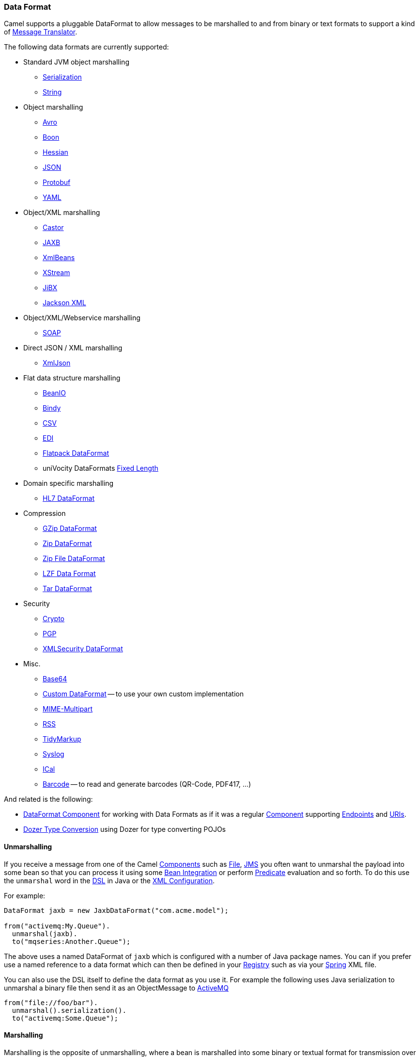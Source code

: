 [[DataFormat-DataFormat]]
=== Data Format

Camel supports a pluggable DataFormat to allow messages to be marshalled
to and from binary or text formats to support a kind of
xref:messageTranslator-eip.adoc[Message Translator].

The following data formats are currently supported:

* Standard JVM object marshalling
** xref:serialization-dataformat.adoc[Serialization]
** xref:string-dataformat.adoc[String]

* Object marshalling
** xref:avro-dataformat.adoc[Avro]
** xref:boon-dataformat.adoc[Boon]
** xref:hessian-dataformat.adoc[Hessian]
** xref:json.adoc[JSON]
** xref:protobuf-dataformat.adoc[Protobuf]
** xref:yaml-snakeyaml-dataformat.adoc[YAML]

* Object/XML marshalling
** xref:castor-dataformat.adoc[Castor]
** xref:jaxb-dataformat.adoc[JAXB]
** xref:xmlBeans-dataformat.adoc[XmlBeans]
** xref:xstream-dataformat.adoc[XStream]
** xref:jibx-dataformat.adoc[JiBX]
** xref:jacksonxml-dataformat.adoc[Jackson XML]

* Object/XML/Webservice marshalling
** xref:soap-dataformat.adoc[SOAP]

* Direct JSON / XML marshalling
** xref:xmljson-dataformat.adoc[XmlJson]

* Flat data structure marshalling
** xref:beanio-dataformat.adoc[BeanIO]
** xref:bindy-dataformat.adoc[Bindy]
** xref:csv-dataformat.adoc[CSV]
** xref:edi-dataformat.adoc[EDI]
** xref:flatpack-dataformat.adoc[Flatpack DataFormat]
** uniVocity DataFormats xref:univocity-csv-dataformat,CSV>> / <<univocity-tsv-dataformat,TSV>> / <<univocity-fixed-dataformat.adoc[Fixed Length]

* Domain specific marshalling
** xref:hl7-dataformat.adoc[HL7 DataFormat]

* Compression
** xref:gzip-dataformat.adoc[GZip DataFormat]
** xref:zip-dataformat.adoc[Zip DataFormat]
** xref:zipfile-dataformat.adoc[Zip File DataFormat]
** xref:lzf-dataformat.adoc[LZF Data Format]
** xref:tar-dataformat.adoc[Tar DataFormat]

* Security
** xref:crypto-component.adoc[Crypto]
** xref:crypto-component.adoc[PGP]
** xref:secureXML-dataformat.adoc[XMLSecurity DataFormat]

* Misc.
** xref:base64-dataformat.adoc[Base64]
** xref:custom-dataformat.adoc[Custom DataFormat] -- to use your own
custom implementation
** xref:mime-multipart-dataformat.adoc[MIME-Multipart]
** xref:rss-dataformat.adoc[RSS]
** xref:tidymarkup-dataformat.adoc[TidyMarkup]
** xref:syslog-dataformat.adoc[Syslog]
** xref:ical-dataformat.adoc[ICal]
** xref:barcode-dataformat.adoc[Barcode] -- to read and generate barcodes
(QR-Code, PDF417, ...)

And related is the following:

* xref:dataformat-component.adoc[DataFormat Component] for working with
  Data Formats as if it was a regular xref:component.adoc[Component]
  supporting xref:endpoint.adoc[Endpoints] and xref:uris.adoc[URIs].
* xref:dozer-type-conversion.adoc[Dozer Type Conversion] using Dozer for
  type converting POJOs

[[DataFormat-Unmarshalling]]
==== Unmarshalling

If you receive a message from one of the Camel
xref:component.adoc[Components] such as xref:file-component.adoc[File],
xref:http-component,HTTP>> or <<jms-component.adoc[JMS] you often want to unmarshal
the payload into some bean so that you can process it using some
xref:bean-integration.adoc[Bean Integration] or perform
xref:predicate.adoc[Predicate] evaluation and so forth. To do this use
the `unmarshal` word in the xref:dsl.adoc[DSL] in Java or the
xref:xml-configuration.adoc[XML Configuration].

For example:

[source,java]
----
DataFormat jaxb = new JaxbDataFormat("com.acme.model");

from("activemq:My.Queue").
  unmarshal(jaxb).
  to("mqseries:Another.Queue");
----

The above uses a named DataFormat of `jaxb` which is configured with a
number of Java package names. You can if you prefer use a named
reference to a data format which can then be defined in your
xref:registry.adoc[Registry] such as via your xref:spring.adoc[Spring]
XML file.

You can also use the DSL itself to define the data format as you use it.
For example the following uses Java serialization to unmarshal a binary
file then send it as an ObjectMessage to xref:activemq.adoc[ActiveMQ]

[source,java]
----
from("file://foo/bar").
  unmarshal().serialization().
  to("activemq:Some.Queue");
----

[[DataFormat-Marshalling]]
==== Marshalling

Marshalling is the opposite of unmarshalling, where a bean is marshalled
into some binary or textual format for transmission over some transport
via a Camel xref:component.adoc[Component]. Marshalling is used in the
same way as unmarshalling above; in the xref:dsl.adoc[DSL] you can use a
DataFormat instance, you can configure the DataFormat dynamically using
the DSL or you can refer to a named instance of the format in the
xref:registry.adoc[Registry].

The following example unmarshals via serialization then marshals using a
named JAXB data format to perform a kind of
xref:messageTranslator-eip.adoc[Message Translator]:

[source,java]
----
from("file://foo/bar").
  unmarshal().serialization(). 
  marshal("jaxb").
  to("activemq:Some.Queue");
----

[[DataFormat-UsingSpringXML]]
==== Using Spring XML

This example shows how to configure the data type just once and reuse it
on multiple routes:

[source,xml]
----
<camelContext id="camel" xmlns="http://camel.apache.org/schema/spring">
  <dataFormats>
    <jaxb id="myJaxb" prettyPrint="true" contextPath="org.apache.camel.example"/>
  </dataFormats>

  <route>
    <from uri="direct:start"/>
    <marshal ref="myJaxb"/>
    <to uri="direct:marshalled"/>
  </route>
  <route>
    <from uri="direct:marshalled"/>
    <unmarshal ref="myJaxb"/>
    <to uri="mock:result"/>
  </route>

</camelContext>
----

You can also define reusable data formats as Spring beans:

[source,xml]
----
<bean id="myJaxb" class="org.apache.camel.model.dataformat.JaxbDataFormat">
  <property name="prettyPrint" value="true"/>
  <property name="contextPath" value="org.apache.camel.example"/>
</bean>  
----
